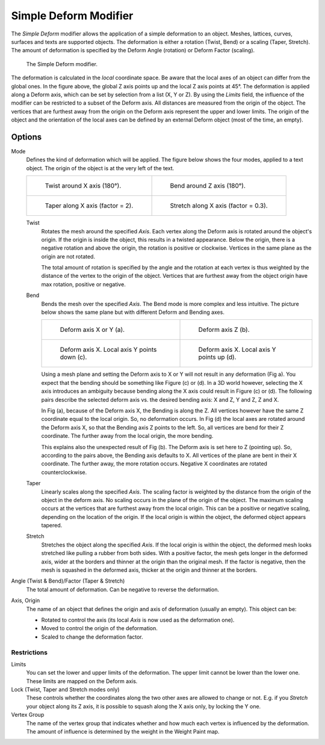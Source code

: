 .. index:: Modeling Modifiers; Simple Deform Modifier
.. _bpy.types.SimpleDeformModifier:

**********************
Simple Deform Modifier
**********************

The *Simple Deform* modifier allows the application of a simple deformation to
an object. Meshes, lattices, curves, surfaces and texts are supported objects.
The deformation is either a rotation (Twist, Bend) or a scaling (Taper, Stretch).
The amount of deformation is specified by the Deform Angle (rotation) or Deform Factor (scaling).

.. figure:: /images/modeling_modifiers_deform_simple-deform_intro.png

   The Simple Deform modifier.

The deformation is calculated in the *local* coordinate space.
Be aware that the local axes of an object can differ from the global ones.
In the figure above, the global Z axis points up and the local Z axis points at 45°.
The deformation is applied along a Deform axis, which can be set by selection from a list (X, Y or Z).
By using the *Limits* field, the influence of the modifier can be restricted to a subset of the Deform axis.
All distances are measured from the origin of the object.
The vertices that are furthest away from the origin on the Deform axis
represent the upper and lower limits.
The origin of the object and the orientation of the local axes
can be defined by an external Deform object (most of the time, an empty).


Options
=======

Mode
   Defines the kind of deformation which will be applied.
   The figure below shows the four modes, applied to a text object.
   The origin of the object is at the very left of the text.

   .. list-table::

       * - .. figure:: /images/modeling_modifiers_deform_simple-deform_twist.png

              Twist around X axis (180°).

         - .. figure:: /images/modeling_modifiers_deform_simple-deform_bend.png

              Bend around Z axis (180°).

       * - .. figure:: /images/modeling_modifiers_deform_simple-deform_taper.png

              Taper along X axis (factor = 2).

         - .. figure:: /images/modeling_modifiers_deform_simple-deform_stretch.png

              Stretch along X axis (factor = 0.3).

   Twist
      Rotates the mesh around the specified *Axis*.
      Each vertex along the Deform axis is rotated around the object's origin.
      If the origin is inside the object, this results in a twisted appearance.
      Below the origin, there is a negative rotation and
      above the origin, the rotation is positive or clockwise.
      Vertices in the same plane as the origin are not rotated.

      The total amount of rotation is specified by the angle
      and the rotation at each vertex is thus weighted by the distance
      of the vertex to the origin of the object.
      Vertices that are furthest away from the object origin have max rotation,
      positive or negative.
   Bend
      Bends the mesh over the specified *Axis*.
      The Bend mode is more complex and less intuitive.
      The picture below shows the same plane but with different Deform and Bending axes.

      .. list-table::

         * - .. figure:: /images/modeling_modifiers_deform_simple-deform_bend-1.png

                Deform axis X or Y (a).

           - .. figure:: /images/modeling_modifiers_deform_simple-deform_bend-2.png

                Deform axis Z (b).

         * - .. figure:: /images/modeling_modifiers_deform_simple-deform_bend-3.png

                Deform axis X. Local axis Y points down (c).

           - .. figure:: /images/modeling_modifiers_deform_simple-deform_bend-4.png

                Deform axis X. Local axis Y points up (d).

      Using a mesh plane and setting the Deform axis to X or Y will not result in any deformation (Fig a).
      You expect that the bending should be something like Figure (c) or (d).
      In a 3D world however, selecting the X axis introduces an ambiguity because
      bending along the X axis could result in Figure (c) or (d).
      The following pairs describe the selected deform axis vs. the desired bending axis:
      X and Z, Y and Z, Z and X.

      In Fig (a), because of the Deform axis X, the Bending is along the Z.
      All vertices however have the same Z coordinate equal to the local origin.
      So, no deformation occurs. In Fig (d) the local axes are rotated around the Deform axis X,
      so that the Bending axis Z points to the left.
      So, all vertices are bend for their Z coordinate.
      The further away from the local origin, the more bending.

      This explains also the unexpected result of Fig (b).
      The Deform axis is set here to Z (pointing up).
      So, according to the pairs above, the Bending axis defaults to X.
      All vertices of the plane are bent in their X coordinate.
      The further away, the more rotation occurs.
      Negative X coordinates are rotated counterclockwise.

   Taper
      Linearly scales along the specified *Axis*.
      The scaling factor is weighted by the distance from the origin of the object in the deform axis.
      No scaling occurs in the plane of the origin of the object.
      The maximum scaling occurs at the vertices that are furthest away from the local origin.
      This can be a positive or negative scaling, depending on the location of the origin.
      If the local origin is within the object, the deformed object appears tapered.
   Stretch
      Stretches the object along the specified *Axis*.
      If the local origin is within the object, the deformed mesh
      looks stretched like pulling a rubber from both sides.
      With a positive factor, the mesh gets longer in the deformed axis,
      wider at the borders and thinner at the origin than the original mesh.
      If the factor is negative, then the mesh is squashed in the deformed axis,
      thicker at the origin and thinner at the borders.

Angle (Twist & Bend)/Factor (Taper & Stretch)
   The total amount of deformation. Can be negative to reverse the deformation.

Axis, Origin
   The name of an object that defines the origin and axis of deformation (usually an empty).
   This object can be:

   - Rotated to control the axis (its local *Axis* is now used as the deformation one).
   - Moved to control the origin of the deformation.
   - Scaled to change the deformation factor.


Restrictions
------------

Limits
   You can set the lower and upper limits of the deformation.
   The upper limit cannot be lower than the lower one. These limits are mapped on the Deform axis.

Lock (Twist, Taper and Stretch modes only)
   These controls whether the coordinates along the two other axes are allowed to change or not.
   E.g. if you *Stretch* your object along its Z axis,
   it is possible to squash along the X axis only, by locking the Y one.

Vertex Group
   The name of the vertex group that indicates whether
   and how much each vertex is influenced by the deformation.
   The amount of influence is determined by the weight in the Weight Paint map.
